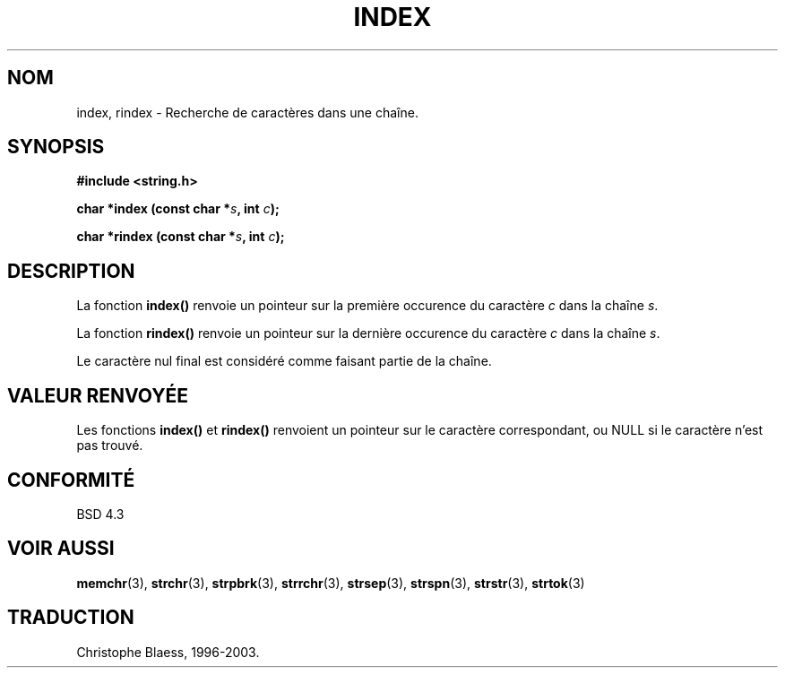 .\" Copyright 1993 David Metcalfe (david@prism.demon.co.uk)
.\"
.\" Permission is granted to make and distribute verbatim copies of this
.\" manual provided the copyright notice and this permission notice are
.\" preserved on all copies.
.\"
.\" Permission is granted to copy and distribute modified versions of this
.\" manual under the conditions for verbatim copying, provided that the
.\" entire resulting derived work is distributed under the terms of a
.\" permission notice identical to this one
.\" 
.\" Since the Linux kernel and libraries are constantly changing, this
.\" manual page may be incorrect or out-of-date.  The author(s) assume no
.\" responsibility for errors or omissions, or for damages resulting from
.\" the use of the information contained herein.  The author(s) may not
.\" have taken the same level of care in the production of this manual,
.\" which is licensed free of charge, as they might when working
.\" professionally.
.\" 
.\" Formatted or processed versions of this manual, if unaccompanied by
.\" the source, must acknowledge the copyright and authors of this work.
.\"
.\" References consulted:
.\"     Linux libc source code
.\"     Lewine's _POSIX Programmer's Guide_ (O'Reilly & Associates, 1991)
.\"     386BSD man pages
.\" Modified Mon Apr 12 12:54:34 1993, David Metcalfe
.\" Modified Sat Jul 24 19:13:52 1993, Rik Faith (faith@cs.unc.edu)
.\"
.\" Traduction 04/11/1996 par Christophe Blaess (ccb@club-internet.fr)
.\" MàJ 21/07/2003 LDP-1.56
.\"
.TH INDEX 3 "21 juillet 2003" LDP "Manuel du programmeur Linux"
.SH NOM
index, rindex \- Recherche de caractères dans une chaîne.
.SH SYNOPSIS
.nf
.B #include <string.h>
.sp
.BI "char *index (const char *" s ", int " c );
.sp
.BI "char *rindex (const char *" s ", int " c );
.fi
.SH DESCRIPTION
La fonction \fBindex()\fP renvoie un pointeur sur la première occurence du
caractère \fIc\fP dans la chaîne \fIs\fP.
.PP
La fonction \fBrindex()\fP renvoie un pointeur sur la dernière occurence du
caractère \fIc\fP dans la chaîne \fIs\fP.
.PP
Le caractère nul final est considéré comme faisant partie de la chaîne.
.SH "VALEUR RENVOYÉE"
Les fonctions \fBindex()\fP et \fBrindex()\fP renvoient un pointeur sur le
caractère correspondant, ou NULL si le caractère n'est pas trouvé.
.SH "CONFORMITÉ"
BSD 4.3
.SH "VOIR AUSSI"
.BR memchr (3),
.BR strchr (3),
.BR strpbrk (3),
.BR strrchr (3),
.BR strsep (3),
.BR strspn (3),
.BR strstr (3),
.BR strtok (3)
.SH TRADUCTION
Christophe Blaess, 1996-2003.
